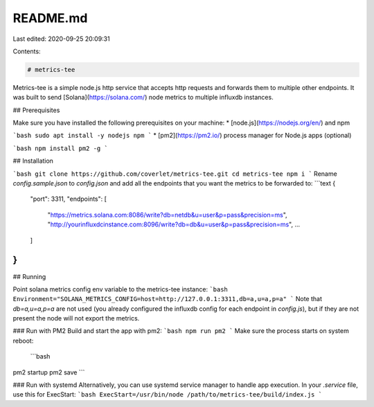 README.md
=========

Last edited: 2020-09-25 20:09:31

Contents:

.. code-block:: md

    # metrics-tee

Metrics-tee is a simple node.js http service that accepts http requests and forwards them to multiple other endpoints. It was built to send [Solana](https://solana.com/) node metrics to multiple influxdb instances.

## Prerequisites

Make sure you have installed the following prerequisites on your machine:
* [node.js](https://nodejs.org/en/) and npm

```bash
sudo apt install -y nodejs npm
```
* [pm2](https://pm2.io/) process manager for Node.js apps (optional)

```bash
npm install pm2 -g
```

## Installation

```bash
git clone https://github.com/coverlet/metrics-tee.git
cd metrics-tee
npm i
```
Rename `config.sample.json` to `config.json` and add all the endpoints that you want the metrics to be forwarded to:
```text
{
    "port": 3311,
    "endpoints": [
        "https://metrics.solana.com:8086/write?db=netdb&u=user&p=pass&precision=ms",
        "http://yourinfluxdcinstance.com:8096/write?db=db&u=user&p=pass&precision=ms",
        ...
    ]
}
```

## Running

Point solana metrics config env variable to the metrics-tee instance:
```bash
Environment="SOLANA_METRICS_CONFIG=host=http://127.0.0.1:3311,db=a,u=a,p=a"
```
Note that `db=a,u=a,p=a` are not used (you already configured the influxdb config for each endpoint in `config.js`), but if they are not present the node will not export the metrics.

### Run with PM2
Build and start the app with pm2:
```bash
npm run pm2
```
Make sure the process starts on system reboot:
 ```bash
pm2 startup
pm2 save
```

### Run with systemd
Alternatively, you can use systemd service manager to handle app execution. In your `.service` file, use this for ExecStart:
```bash
ExecStart=/usr/bin/node /path/to/metrics-tee/build/index.js
```


